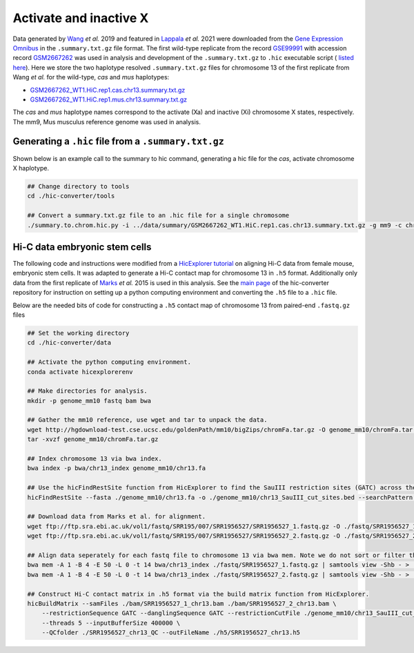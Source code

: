 Activate and inactive X
=============================================================================

Data generated by `Wang <https://pubmed.ncbi.nlm.nih.gov/29887375/>`_ *et al.* 2019 and featured in `Lappala <https://www.pnas.org/doi/abs/10.1073/pnas.2107092118>`_ *et al.* 2021 were downloaded from the `Gene Expression Omnibus <https://www.ncbi.nlm.nih.gov/geo/>`_ in the ``.summary.txt.gz`` file format. The first wild-type replicate from the record `GSE99991 <https://www.ncbi.nlm.nih.gov/geo/query/acc.cgi?acc=GSE99991>`_ with accession record `GSM2667262 <https://www.ncbi.nlm.nih.gov/geo/query/acc.cgi?acc=GSM2667262>`_ was used in analysis and development of the ``.summary.txt.gz`` to ``.hic`` executable script ( `listed here <https://github.com/4DGB/hic-converter/blob/main/tools/summary.to.chrom.hic.py>`_). Here we store the two haplotype resolved ``.summary.txt.gz`` files for chromosome 13 of the first replicate from Wang *et al.* for the wild-type, *cas* and *mus* haplotypes: 

* `GSM2667262_WT1.HiC.rep1.cas.chr13.summary.txt.gz <https://github.com/4DGB/hic-converter/tree/main/data/summary/>`_
* `GSM2667262_WT1.HiC.rep1.mus.chr13.summary.txt.gz <https://github.com/4DGB/hic-converter/tree/main/data/summary/>`_

The *cas* and *mus* haplotype names correspond to the activate (Xa) and inactive (Xi) chromosome X states, respectively. The mm9, Mus musculus reference genome was used in analysis.



Generating a ``.hic`` file from  a ``.summary.txt.gz``
------------------------------------------------------

Shown below is an example call to the summary to hic command, generating a hic file for the *cas*, activate chromosome X haplotype. 

.. code-block::

    ## Change directory to tools
    cd ./hic-converter/tools

    ## Convert a summary.txt.gz file to an .hic file for a single chromosome
    ./summary.to.chrom.hic.py -i ../data/summary/GSM2667262_WT1.HiC.rep1.cas.chr13.summary.txt.gz -g mm9 -c chr13 -O ../data/hic/GSM2667262_WT1.HiC.rep1.cas.chr13.hic


Hi-C data embryonic stem cells
-----------------------------

The following code and instructions were modified from a `HicExplorer tutorial <https://hicexplorer.readthedocs.io/en/latest/content/mES-HiC_analysis.html>`_ on aligning Hi-C data from female mouse, embryonic stem cells. It was adapted to generate a Hi-C contact map for chromosome 13 in ``.h5`` format. Additionally only data from the first replicate of `Marks <https://genomebiology.biomedcentral.com/articles/10.1186/s13059-015-0698-x>`_ *et al.* 2015 is used in this analysis. See the `main page <https://github.com/4DGB/hic-converter>`_ of the hic-converter repository for instruction on setting up a python computing environment and converting the ``.h5`` file to a ``.hic`` file.

Below are the needed bits of code for constructing a ``.h5`` contact map of chromosome 13 from paired-end ``.fastq.gz`` files

.. code-block:: console

    ## Set the working directory
    cd ./hic-converter/data

    ## Activate the python computing environment.
    conda activate hicexplorerenv

    ## Make directories for analysis.
    mkdir -p genome_mm10 fastq bam bwa

    ## Gather the mm10 reference, use wget and tar to unpack the data.
    wget http://hgdownload-test.cse.ucsc.edu/goldenPath/mm10/bigZips/chromFa.tar.gz -O genome_mm10/chromFa.tar.gz
    tar -xvzf genome_mm10/chromFa.tar.gz

    ## Index chromosome 13 via bwa index.
    bwa index -p bwa/chr13_index genome_mm10/chr13.fa

    ## Use the hicFindRestSite function from HicExplorer to find the SauIII restriction sites (GATC) across the mm10 genome. 
    hicFindRestSite --fasta ./genome_mm10/chr13.fa -o ./genome_mm10/chr13_SauIII_cut_sites.bed --searchPattern GATC

    ## Download data from Marks et al. for alignment.
    wget ftp://ftp.sra.ebi.ac.uk/vol1/fastq/SRR195/007/SRR1956527/SRR1956527_1.fastq.gz -O ./fastq/SRR1956527_1.fastq.gz
    wget ftp://ftp.sra.ebi.ac.uk/vol1/fastq/SRR195/007/SRR1956527/SRR1956527_2.fastq.gz -O ./fastq/SRR1956527_2.fastq.gz

    ## Align data seperately for each fastq file to chromosome 13 via bwa mem. Note we do not sort or filter the output bam files.
    bwa mem -A 1 -B 4 -E 50 -L 0 -t 14 bwa/chr13_index ./fastq/SRR1956527_1.fastq.gz | samtools view -Shb - > ./bam/SRR1956527_1_chr13.bam
    bwa mem -A 1 -B 4 -E 50 -L 0 -t 14 bwa/chr13_index ./fastq/SRR1956527_2.fastq.gz | samtools view -Shb - > ./bam/SRR1956527_2_chr13.bam

    ## Construct Hi-C contact matrix in .h5 format via the build matrix function from HicExplorer.
    hicBuildMatrix --samFiles ./bam/SRR1956527_1_chr13.bam ./bam/SRR1956527_2_chr13.bam \
        --restrictionSequence GATC --danglingSequence GATC --restrictionCutFile ./genome_mm10/chr13_SauIII_cut_sites.bed \
        --threads 5 --inputBufferSize 400000 \
        --QCfolder ./SRR1956527_chr13_QC --outFileName ./h5/SRR1956527_chr13.h5